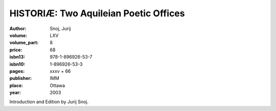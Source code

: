 HISTORIÆ: Two Aquileian Poetic Offices
======================================

:author: Snoj, Jurij

:volume: LXV
:volume_part: 8
:price: 68
:isbn13: 978-1-896926-53-7
:isbn10: 1-896926-53-3
:pages: xxxv + 66
:publisher: IMM
:place: Ottawa
:year: 2003

Introduction and Edition by Jurij Snoj.
